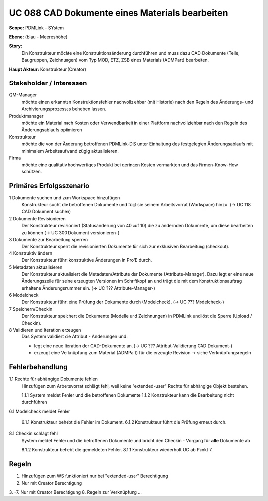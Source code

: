 
UC 088 CAD Dokumente eines Materials bearbeiten
===============================================

**Scope:** PDMLink - SYstem

**Ebene:**  (blau - Meereshöhe)

**Story:**
  Ein Konstrukteur möchte eine Konstruktionsänderung durchführen und muss dazu
  CAD-Dokumente (Teile, Baugruppen, Zeichnungen) vom Typ MOD, ETZ, ZSB eines
  Materials (ADMPart) bearbeiten.
  
**Haupt Akteur:** Konstrukteur (Creator)

Stakeholder / Interessen
------------------------

QM-Manager
  möchte einen erkannten Konstruktionsfehler nachvollziehbar (mit Historie) nach
  den Regeln des Änderungs- und Archivierungsprozesses beheben lassen.

Produktmanager
  möchte ein Material nach Kosten oder Verwendbarkeit in einer Plattform
  nachvollziehbar nach den Regeln des Änderungsablaufs optimieren

Konstrukteur
  möchte die von der Änderung betroffenen PDMLink-DIS unter Einhaltung des
  festgelegten Änderungsablaufs mit minimalem Arbeitsaufwand zügig
  aktualisieren.

Firma
  möchte eine qualitativ hochwertiges Produkt bei geringen Kosten vermarkten und
  das Firmen-Know-How schützen.

Primäres Erfolgsszenario
------------------------

1 Dokumente suchen und zum Workspace hinzufügen
   Konstrukteur sucht die betroffenen Dokumente und fügt sie seinem
   Arbeitsvorrat (Workspace) hinzu. (-> UC 118 CAD Dokument suchen)

2 Dokumente Revisionieren
   Der Konstrukteur revisioniert (Statusänderung von 40 auf 10) die zu ändernden
   Dokumente, um diese bearbeiten zu können (-> UC 300 Dokument versionieren-)

3 Dokumente zur Bearbeitung sperren
   Der Konstrukteur sperrt die revisionierten Dokumente für sich zur exklusiven
   Bearbeitung (checkout).

4 Konstruktiv ändern
   Der Konstrukteur führt konstruktive Änderungen in Pro/E  durch.

5 Metadaten aktualisieren
   Der Konstrukteur aktualisiert die Metadaten/Attribute der Dokumente
   (Attribute-Manager). Dazu legt er eine neue Änderungszeile für seine
   erzeugten Versionen im Schriftkopf an und trägt die mit dem
   Konstruktionsauftrag erhaltene Änderungsnummer ein.
   (-> UC ??? Attribute-Manager-)

6 Modelcheck
   Der Konstrukteur führt eine Prüfung der Dokumente durch (Modelcheck).
   (-> UC ??? Modelcheck-)

7 Speichern/Checkin
   Der Konstrukteur speichert die Dokumente (Modelle und Zeichnungen) in PDMLink
   und löst die Sperre (Upload / Checkin).

8 Validieren und Iteration erzeugen
   Das System validiert die Attribut - Änderungen und:

   - legt eine neue Iteration der CAD-Dokumente an. (-> UC ???  Attribut-Validierung CAD Dokument-)
   - erzeugt eine Verknüpfung zum Material (ADMPart) für die erzeugte Revision
     -> siehe Verknüpfungsregeln

Fehlerbehandlung
----------------

1.1 Rechte für abhängige Dokumente fehlen
   Hinzufügen zum Arbeitsvorrat schlägt fehl, weil keine "extended-user" Rechte
   für abhängige Objekt bestehen.

   1.1.1 System meldet Fehler und die betroffenen Dokumente
   1.1.2 Konstrukteur kann die Bearbeitung nicht durchführen

6.1 Modelcheck meldet Fehler

   6.1.1 Konstrukteur behebt die Fehler im Dokument.
   6.1.2 Konstrukteur führt die Prüfung erneut durch.

8.1 Checkin schlägt fehl
   System meldet Fehler und die betroffenen Dokumente und bricht den Checkin -
   Vorgang für **alle** Dokumente ab

   8.1.2 Konstrukteur behebt die gemeldeten Fehler.
   8.1.1 Konstrukteur wiederholt UC ab Punkt 7.

Regeln
------

1. Hinzufügen zum WS funktioniert nur bei "extended-user" Berechtigung
2. Nur mit Creator Berechtigung
3. -7. Nur mit Creator Berechtigung
8. Regeln zur Verknüpfung ...

